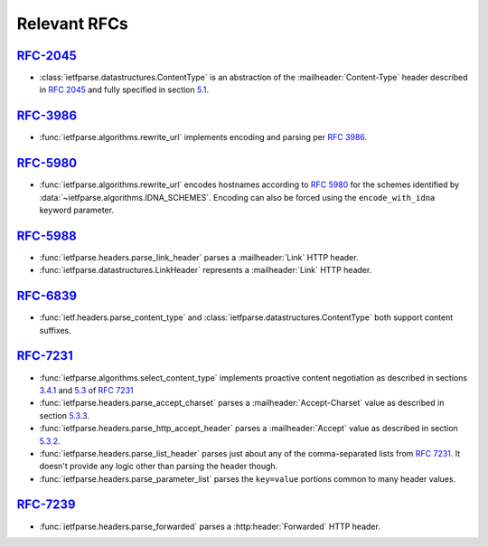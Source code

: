 Relevant RFCs
=============

`RFC-2045`_
-----------
- :class:`ietfparse.datastructures.ContentType` is an abstraction of
  the :mailheader:`Content-Type` header described in :rfc:`2045` and
  fully specified in section `5.1`_.

`RFC-3986`_
-----------
- :func:`ietfparse.algorithms.rewrite_url` implements encoding and
  parsing per :rfc:`3986`.

`RFC-5980`_
-----------
- :func:`ietfparse.algorithms.rewrite_url` encodes hostnames according
  to :rfc:`5980` for the schemes identified by
  :data:`~ietfparse.algorithms.IDNA_SCHEMES`.  Encoding can also be
  forced using the ``encode_with_idna`` keyword parameter.

`RFC-5988`_
-----------
- :func:`ietfparse.headers.parse_link_header` parses a :mailheader:`Link`
  HTTP header.
- :func:`ietfparse.datastructures.LinkHeader` represents a :mailheader:`Link`
  HTTP header.

`RFC-6839`_
-----------
- :func:`ietf.headers.parse_content_type` and
  :class:`ietfparse.datastructures.ContentType` both support content suffixes.

`RFC-7231`_
-----------
- :func:`ietfparse.algorithms.select_content_type` implements proactive
  content negotiation as described in sections `3.4.1`_ and `5.3`_ of
  :rfc:`7231`
- :func:`ietfparse.headers.parse_accept_charset` parses a
  :mailheader:`Accept-Charset` value as described in section `5.3.3`_.
- :func:`ietfparse.headers.parse_http_accept_header` parses a
  :mailheader:`Accept` value as described in section `5.3.2`_.
- :func:`ietfparse.headers.parse_list_header` parses just about any of
  the comma-separated lists from :rfc:`7231`.  It doesn't provide any
  logic other than parsing the header though.
- :func:`ietfparse.headers.parse_parameter_list` parses the ``key=value``
  portions common to many header values.

`RFC-7239`_
-----------
- :func:`ietfparse.headers.parse_forwarded` parses a :http:header:`Forwarded`
  HTTP header.


.. _RFC-2045: https://tools.ietf.org/html/rfc2045
.. _5.1: https://tools.ietf.org/html/rfc2045#section-5.1

.. _RFC-3986: https://tools.ietf.org/html/rfc3986

.. _RFC-5980: https://tools.ietf.org/html/rfc5980

.. _RFC-5988: https://tools.ietf.org/html/rfc5988

.. _RFC-7231: https://tools.ietf.org/html/rfc7231
.. _3.4.1: https://tools.ietf.org/html/rfc7231#section-3.4.1
.. _5.3: https://tools.ietf.org/html/rfc7231#section-5.3
.. _5.3.2: https://tools.ietf.org/html/rfc7231#section-5.3.2
.. _5.3.3: https://tools.ietf.org/html/rfc7231#section-5.3.3

.. _RFC-2739: https://tools.ietf.org/html/rfc7239
